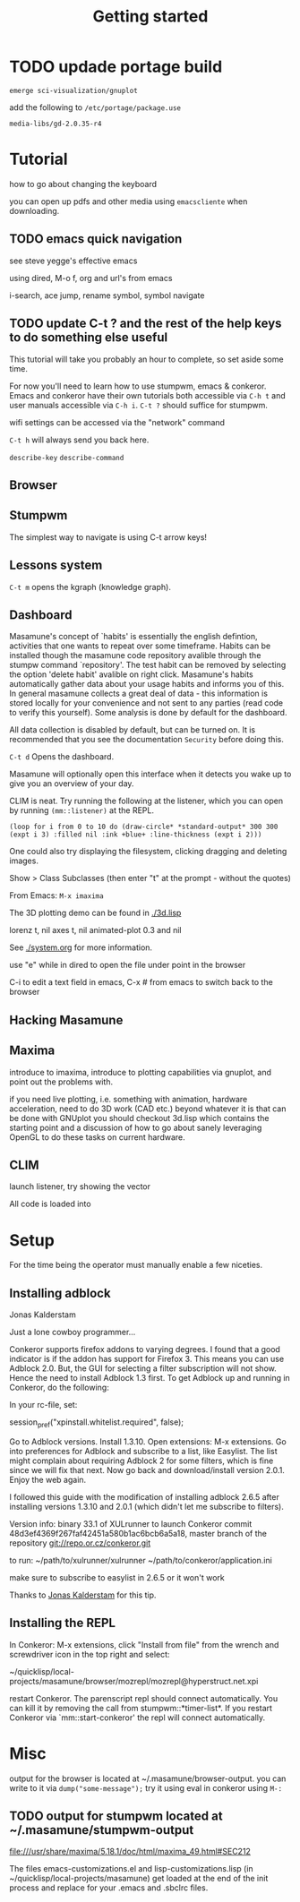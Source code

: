 #+TITLE: Getting started
#+STARTUP: overview
#+HTML_HEAD_EXTRA: <link rel="stylesheet" type="text/css" href="finishing-touches.css"/>

* TODO updade portage build

=emerge sci-visualization/gnuplot=

add the following to =/etc/portage/package.use=

=media-libs/gd-2.0.35-r4=

* Tutorial

how to go about changing the keyboard

you can open up pdfs and other media using =emacscliente= when downloading.

** TODO emacs quick navigation

see steve yegge's effective emacs

using dired, M-o f, org and url's from emacs

i-search, ace jump, rename symbol, symbol navigate 

** TODO update C-t ? and the rest of the help keys to do something else useful

This tutorial will take you probably an hour to complete, so set aside some time.

For now you'll need to learn how to use stumpwm, emacs & conkeror. Emacs and conkeror have their own tutorials both accessible via =C-h t= and user manuals accessible via =C-h i=. =C-t ?= should suffice for stumpwm.

wifi settings can be accessed via the "network" command

=C-t h= will always send you back here.

=describe-key=
=describe-command=

** Browser
** Stumpwm

The simplest way to navigate is using C-t arrow keys!

** Lessons system

=C-t m= opens the kgraph (knowledge graph).

** Dashboard
   
Masamune's concept of `habits' is essentially the english defintion, activities that one wants to repeat over some timeframe. Habits can be installed though the masamune code repository avalible through the stumpw command `repository'. The test habit can be removed by selecting the option 'delete habit' avalible on right click. Masamune's habits automatically gather data about your usage habits and informs you of this. In general masamune collects a great deal of data - this information is stored locally for your convenience and not sent to any parties (read code to verify this yourself). Some analysis is done by default for the dashboard.

All data collection is disabled by default, but can be turned on. It is recommended that you see the documentation =Security= before doing this.

=C-t d= Opens the dashboard.

Masamune will optionally open this interface when it detects you wake up to give you an overview of your day.

CLIM is neat. Try running the following at the listener, which you can open by running =(mm::listener)= at the REPL.

#+BEGIN_SRC
(loop for i from 0 to 10 do (draw-circle* *standard-output* 300 300 (expt i 3) :filled nil :ink +blue+ :line-thickness (expt i 2)))
#+END_SRC

One could also try displaying the filesystem, clicking dragging and deleting images.

Show > Class Subclasses (then enter "t" at the prompt - without the quotes)

From Emacs: =M-x imaxima=

The 3D plotting demo can be found in [[./3d.lisp]]

lorenz t, nil axes t, nil animated-plot 0.3 and nil

See [[./system.org]] for more information.

use "e" while in dired to open the file under point in the browser

C-i to edit a text field in emacs, C-x # from emacs to switch back to
the browser

** Hacking Masamune
** Maxima

introduce to imaxima, introduce to plotting capabilities via gnuplot, and point out the problems with.

if you need live plotting, i.e. something with animation, hardware acceleration, need to do 3D work (CAD etc.) beyond whatever it is that can be done with GNUplot you should checkout 3d.lisp which contains the starting point and a discussion of how to go about sanely leveraging OpenGL to do these tasks on current hardware.

** CLIM

launch listener, try showing the vector 


All code is loaded into 

* Setup

For the time being the operator must manually enable a few niceties.

** Installing adblock



Jonas Kalderstam

Just a lone cowboy programmer...

Conkeror supports firefox addons to varying degrees. I found that a good indicator is if the addon has support for Firefox 3. This means you can use Adblock 2.0. But, the GUI for selecting a filter subscription will not show. Hence the need to install Adblock 1.3 first. To get Adblock up and running in Conkeror, do the following:

    In your rc-file, set:

session_pref("xpinstall.whitelist.required", false);  

    Go to Adblock versions.
    Install 1.3.10.
    Open extensions: M-x extensions.
    Go into preferences for Adblock and subscribe to a list, like
    Easylist. The list might complain about requiring Adblock 2 for some filters, which is fine since we will fix that next.
    Now go back and download/install version 2.0.1.
    Enjoy the web again.
 
I followed this guide with the modification of installing adblock 2.6.5
after installing versions 1.3.10 and 2.0.1 (which didn't let me subscribe to
filters).
 
Version info: binary 33.1 of XULrunner to launch Conkeror commit
48d3ef4369f267faf42451a580b1ac6bcb6a5a18, master branch of the repository
git://repo.or.cz/conkeror.git
 
to run: ~/path/to/xulrunner/xulrunner ~/path/to/conkeror/application.ini
 
make sure to subscribe to easylist in 2.6.5 or it won't work

Thanks to [[http://cowboyprogrammer.org/getting-adblock-to-work-in-conkeror/][Jonas Kalderstam]] for this tip.

** Installing the REPL

In Conkeror: M-x extensions, click "Install from file" from the wrench and
screwdriver icon in the top right and select:
 
~/quicklisp/local-projects/masamune/browser/mozrepl/mozrepl@hyperstruct.net.xpi

restart Conkeror. The parenscript repl should connect automatically. You
can kill it by removing the call from stumpwm::*timer-list*. If you 
restart Conkeror via `mm::start-conkeror' the repl will connect
automatically.

* Misc

output for the browser is located at ~/.masamune/browser-output. you can write to it via =dump("some-message");= try it using eval in conkeror using =M-:=


** TODO output for stumpwm located at ~/.masamune/stumpwm-output

file:///usr/share/maxima/5.18.1/doc/html/maxima_49.html#SEC212

The files emacs-customizations.el and lisp-customizations.lisp (in ~/quicklisp/local-projects/masamune) get loaded at the end of the init process and replace for your .emacs and .sbclrc files.

